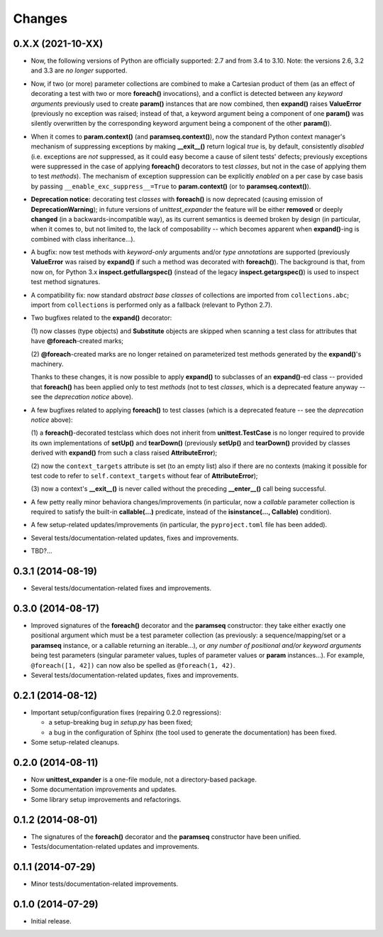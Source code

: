 Changes
=======

0.X.X (2021-10-XX)
------------------

* Now, the following versions of Python are officially supported: 2.7
  and from 3.4 to 3.10. Note: the versions 2.6, 3.2 and 3.3 are *no
  longer* supported.

* Now, if two (or more) parameter collections are combined to make a
  Cartesian product of them (as an effect of decorating a test with
  two or more **foreach()** invocations), and a conflict is detected
  between any *keyword arguments* previously used to create **param()**
  instances that are now combined, then **expand()** raises
  **ValueError** (previously no exception was raised; instead of that,
  a keyword argument being a component of one **param()** was silently
  overwritten by the corresponding keyword argument being a component
  of the other **param()**).

* When it comes to **param.context()** (and **paramseq.context()**),
  now the standard Python context manager's mechanism of suppressing
  exceptions by making **__exit__()** return logical *true* is,
  by default, consistently *disabled* (i.e. exceptions are *not*
  suppressed, as it could easy become a cause of silent tests' defects;
  previously exceptions were suppressed in the case of applying
  **foreach()** decorators to test *classes*, but not in the case
  of applying them to test *methods*).  The mechanism of exception
  suppression can be explicitly *enabled* on a per case by case basis by
  passing ``__enable_exc_suppress__=True`` to **param.context()** (or to
  **paramseq.context()**).

* **Deprecation notice:** decorating test *classes* with **foreach()**
  is now deprecated (causing emission of **DeprecationWarning**); in
  future versions of *unittest_expander* the feature will be either
  **removed** or deeply **changed** (in a backwards-incompatible way),
  as its current semantics is deemed broken by design (in particular,
  when it comes to, but not limited to, the lack of composability --
  which becomes apparent when **expand()**-ing is combined with class
  inheritance...).

* A bugfix: now test methods with *keyword-only* arguments and/or *type
  annotations* are supported (previously **ValueError** was raised by
  **expand()** if such a method was decorated with **foreach()**).
  The background is that, from now on, for Python 3.x
  **inspect.getfullargspec()** (instead of the legacy
  **inspect.getargspec()**) is used to inspect test method signatures.

* A compatibility fix: now standard *abstract base classes* of
  collections are imported from ``collections.abc``; import from
  ``collections`` is performed only as a fallback (relevant to Python
  2.7).

* Two bugfixes related to the **expand()** decorator:

  (1) now classes (type objects) and **Substitute** objects are
  skipped when scanning a test class for attributes that have
  **@foreach**-created marks;

  (2) **@foreach**-created marks are no longer retained on parameterized
  test methods generated by the **expand()**'s machinery.

  Thanks to these changes, it is now possible to apply **expand()** to
  subclasses of an **expand()**-ed class -- provided that **foreach()**
  has been applied only to test *methods* (not to test *classes*, which
  is a deprecated feature anyway -- see the *deprecation notice* above).

* A few bugfixes related to applying **foreach()** to test classes
  (which is a deprecated feature -- see the *deprecation notice* above):

  (1) a **foreach()**-decorated testclass which does not inherit from
  **unittest.TestCase** is no longer required to provide its own
  implementations of **setUp()** and **tearDown()** (previously
  **setUp()** and **tearDown()** provided by classes derived with
  **expand()** from such a class raised **AttributeError**);

  (2) now the ``context_targets`` attribute is set (to an empty list)
  also if there are no contexts (making it possible for test code to
  refer to ``self.context_targets`` without fear of **AttributeError**);

  (3) now a context's **__exit__()** is never called without the
  preceding **__enter__()** call being successful.

* A few petty really minor behaviora changes/improvements (in
  particular, now a *callable* parameter collection is required to
  satisfy the built-in **callable(...)** predicate, instead of the
  **isinstance(..., Callable)** condition).

* A few setup-related updates/improvements (in particular, the
  ``pyproject.toml`` file has been added).

* Several tests/documentation-related updates, fixes and improvements.

* TBD?...


0.3.1 (2014-08-19)
------------------

* Several tests/documentation-related fixes and improvements.


0.3.0 (2014-08-17)
------------------

* Improved signatures of the **foreach()** decorator and the
  **paramseq** constructor: they take either exactly one positional
  argument which must be a test parameter collection (as previously: a
  sequence/mapping/set or a **paramseq** instance, or a callable
  returning an iterable...), or *any number of positional and/or keyword
  arguments* being test parameters (singular parameter values, tuples of
  parameter values or **param** instances...).  For example,
  ``@foreach([1, 42])`` can now also be spelled as ``@foreach(1, 42)``.

* Several tests/documentation-related updates, fixes and improvements.


0.2.1 (2014-08-12)
------------------

* Important setup/configuration fixes (repairing 0.2.0 regressions):

  * a setup-breaking bug in *setup.py* has been fixed;
  * a bug in the configuration of Sphinx (the tool used to generate
    the documentation) has been fixed.

* Some setup-related cleanups.


0.2.0 (2014-08-11)
------------------

* Now **unittest_expander** is a one-file module, not a directory-based
  package.

* Some documentation improvements and updates.

* Some library setup improvements and refactorings.


0.1.2 (2014-08-01)
------------------

* The signatures of the **foreach()** decorator and the **paramseq**
  constructor have been unified.

* Tests/documentation-related updates and improvements.


0.1.1 (2014-07-29)
------------------

* Minor tests/documentation-related improvements.


0.1.0 (2014-07-29)
------------------

* Initial release.
